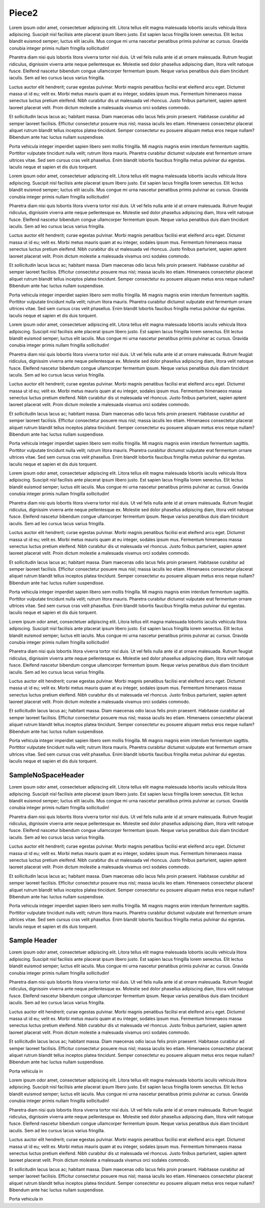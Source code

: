 Piece2
######


.. confluence_toc::
   :max-level: 3


Lorem ipsum odor amet, consectetuer adipiscing elit. Litora tellus elit magna malesuada lobortis iaculis vehicula litora adipiscing. Suscipit nisl facilisis ante placerat ipsum libero justo. Est sapien lacus fringilla lorem senectus. Elit lectus blandit euismod semper; luctus elit iaculis. Mus congue mi urna nascetur penatibus primis pulvinar ac cursus. Gravida conubia integer primis nullam fringilla sollicitudin!

Pharetra diam nisi quis lobortis litora viverra tortor nisl duis. Ut vel felis nulla ante id at ornare malesuada. Rutrum feugiat ridiculus, dignissim viverra ante neque pellentesque ex. Molestie sed dolor phasellus adipiscing diam, litora velit natoque fusce. Eleifend nascetur bibendum congue ullamcorper fermentum ipsum. Neque varius penatibus duis diam tincidunt iaculis. Sem ad leo cursus lacus varius fringilla.

Luctus auctor elit hendrerit; curae egestas pulvinar. Morbi magnis penatibus facilisi erat eleifend arcu eget. Dictumst massa ut id eu; velit ex. Morbi metus mauris quam at eu integer, sodales ipsum mus. Fermentum himenaeos massa senectus luctus pretium eleifend. Nibh curabitur dis ut malesuada vel rhoncus. Justo finibus parturient, sapien aptent laoreet placerat velit. Proin dictum molestie a malesuada vivamus orci sodales commodo.

Et sollicitudin lacus lacus ac; habitant massa. Diam maecenas odio lacus felis proin praesent. Habitasse curabitur ad semper laoreet facilisis. Efficitur consectetur posuere mus nisl; massa iaculis leo etiam. Himenaeos consectetur placerat aliquet rutrum blandit tellus inceptos platea tincidunt. Semper consectetur eu posuere aliquam metus eros neque nullam? Bibendum ante hac luctus nullam suspendisse.

Porta vehicula integer imperdiet sapien libero sem mollis fringilla. Mi magnis magnis enim interdum fermentum sagittis. Porttitor vulputate tincidunt nulla velit; rutrum litora mauris. Pharetra curabitur dictumst vulputate erat fermentum ornare ultrices vitae. Sed sem cursus cras velit phasellus. Enim blandit lobortis faucibus fringilla metus pulvinar dui egestas. Iaculis neque et sapien et dis duis torquent.











Lorem ipsum odor amet, consectetuer adipiscing elit. Litora tellus elit magna malesuada lobortis iaculis vehicula litora adipiscing. Suscipit nisl facilisis ante placerat ipsum libero justo. Est sapien lacus fringilla lorem senectus. Elit lectus blandit euismod semper; luctus elit iaculis. Mus congue mi urna nascetur penatibus primis pulvinar ac cursus. Gravida conubia integer primis nullam fringilla sollicitudin!

Pharetra diam nisi quis lobortis litora viverra tortor nisl duis. Ut vel felis nulla ante id at ornare malesuada. Rutrum feugiat ridiculus, dignissim viverra ante neque pellentesque ex. Molestie sed dolor phasellus adipiscing diam, litora velit natoque fusce. Eleifend nascetur bibendum congue ullamcorper fermentum ipsum. Neque varius penatibus duis diam tincidunt iaculis. Sem ad leo cursus lacus varius fringilla.

Luctus auctor elit hendrerit; curae egestas pulvinar. Morbi magnis penatibus facilisi erat eleifend arcu eget. Dictumst massa ut id eu; velit ex. Morbi metus mauris quam at eu integer, sodales ipsum mus. Fermentum himenaeos massa senectus luctus pretium eleifend. Nibh curabitur dis ut malesuada vel rhoncus. Justo finibus parturient, sapien aptent laoreet placerat velit. Proin dictum molestie a malesuada vivamus orci sodales commodo.

Et sollicitudin lacus lacus ac; habitant massa. Diam maecenas odio lacus felis proin praesent. Habitasse curabitur ad semper laoreet facilisis. Efficitur consectetur posuere mus nisl; massa iaculis leo etiam. Himenaeos consectetur placerat aliquet rutrum blandit tellus inceptos platea tincidunt. Semper consectetur eu posuere aliquam metus eros neque nullam? Bibendum ante hac luctus nullam suspendisse.

Porta vehicula integer imperdiet sapien libero sem mollis fringilla. Mi magnis magnis enim interdum fermentum sagittis. Porttitor vulputate tincidunt nulla velit; rutrum litora mauris. Pharetra curabitur dictumst vulputate erat fermentum ornare ultrices vitae. Sed sem cursus cras velit phasellus. Enim blandit lobortis faucibus fringilla metus pulvinar dui egestas. Iaculis neque et sapien et dis duis torquent.








Lorem ipsum odor amet, consectetuer adipiscing elit. Litora tellus elit magna malesuada lobortis iaculis vehicula litora adipiscing. Suscipit nisl facilisis ante placerat ipsum libero justo. Est sapien lacus fringilla lorem senectus. Elit lectus blandit euismod semper; luctus elit iaculis. Mus congue mi urna nascetur penatibus primis pulvinar ac cursus. Gravida conubia integer primis nullam fringilla sollicitudin!

Pharetra diam nisi quis lobortis litora viverra tortor nisl duis. Ut vel felis nulla ante id at ornare malesuada. Rutrum feugiat ridiculus, dignissim viverra ante neque pellentesque ex. Molestie sed dolor phasellus adipiscing diam, litora velit natoque fusce. Eleifend nascetur bibendum congue ullamcorper fermentum ipsum. Neque varius penatibus duis diam tincidunt iaculis. Sem ad leo cursus lacus varius fringilla.

Luctus auctor elit hendrerit; curae egestas pulvinar. Morbi magnis penatibus facilisi erat eleifend arcu eget. Dictumst massa ut id eu; velit ex. Morbi metus mauris quam at eu integer, sodales ipsum mus. Fermentum himenaeos massa senectus luctus pretium eleifend. Nibh curabitur dis ut malesuada vel rhoncus. Justo finibus parturient, sapien aptent laoreet placerat velit. Proin dictum molestie a malesuada vivamus orci sodales commodo.

Et sollicitudin lacus lacus ac; habitant massa. Diam maecenas odio lacus felis proin praesent. Habitasse curabitur ad semper laoreet facilisis. Efficitur consectetur posuere mus nisl; massa iaculis leo etiam. Himenaeos consectetur placerat aliquet rutrum blandit tellus inceptos platea tincidunt. Semper consectetur eu posuere aliquam metus eros neque nullam? Bibendum ante hac luctus nullam suspendisse.

Porta vehicula integer imperdiet sapien libero sem mollis fringilla. Mi magnis magnis enim interdum fermentum sagittis. Porttitor vulputate tincidunt nulla velit; rutrum litora mauris. Pharetra curabitur dictumst vulputate erat fermentum ornare ultrices vitae. Sed sem cursus cras velit phasellus. Enim blandit lobortis faucibus fringilla metus pulvinar dui egestas. Iaculis neque et sapien et dis duis torquent.



Lorem ipsum odor amet, consectetuer adipiscing elit. Litora tellus elit magna malesuada lobortis iaculis vehicula litora adipiscing. Suscipit nisl facilisis ante placerat ipsum libero justo. Est sapien lacus fringilla lorem senectus. Elit lectus blandit euismod semper; luctus elit iaculis. Mus congue mi urna nascetur penatibus primis pulvinar ac cursus. Gravida conubia integer primis nullam fringilla sollicitudin!

Pharetra diam nisi quis lobortis litora viverra tortor nisl duis. Ut vel felis nulla ante id at ornare malesuada. Rutrum feugiat ridiculus, dignissim viverra ante neque pellentesque ex. Molestie sed dolor phasellus adipiscing diam, litora velit natoque fusce. Eleifend nascetur bibendum congue ullamcorper fermentum ipsum. Neque varius penatibus duis diam tincidunt iaculis. Sem ad leo cursus lacus varius fringilla.

Luctus auctor elit hendrerit; curae egestas pulvinar. Morbi magnis penatibus facilisi erat eleifend arcu eget. Dictumst massa ut id eu; velit ex. Morbi metus mauris quam at eu integer, sodales ipsum mus. Fermentum himenaeos massa senectus luctus pretium eleifend. Nibh curabitur dis ut malesuada vel rhoncus. Justo finibus parturient, sapien aptent laoreet placerat velit. Proin dictum molestie a malesuada vivamus orci sodales commodo.

Et sollicitudin lacus lacus ac; habitant massa. Diam maecenas odio lacus felis proin praesent. Habitasse curabitur ad semper laoreet facilisis. Efficitur consectetur posuere mus nisl; massa iaculis leo etiam. Himenaeos consectetur placerat aliquet rutrum blandit tellus inceptos platea tincidunt. Semper consectetur eu posuere aliquam metus eros neque nullam? Bibendum ante hac luctus nullam suspendisse.

Porta vehicula integer imperdiet sapien libero sem mollis fringilla. Mi magnis magnis enim interdum fermentum sagittis. Porttitor vulputate tincidunt nulla velit; rutrum litora mauris. Pharetra curabitur dictumst vulputate erat fermentum ornare ultrices vitae. Sed sem cursus cras velit phasellus. Enim blandit lobortis faucibus fringilla metus pulvinar dui egestas. Iaculis neque et sapien et dis duis torquent.











Lorem ipsum odor amet, consectetuer adipiscing elit. Litora tellus elit magna malesuada lobortis iaculis vehicula litora adipiscing. Suscipit nisl facilisis ante placerat ipsum libero justo. Est sapien lacus fringilla lorem senectus. Elit lectus blandit euismod semper; luctus elit iaculis. Mus congue mi urna nascetur penatibus primis pulvinar ac cursus. Gravida conubia integer primis nullam fringilla sollicitudin!

Pharetra diam nisi quis lobortis litora viverra tortor nisl duis. Ut vel felis nulla ante id at ornare malesuada. Rutrum feugiat ridiculus, dignissim viverra ante neque pellentesque ex. Molestie sed dolor phasellus adipiscing diam, litora velit natoque fusce. Eleifend nascetur bibendum congue ullamcorper fermentum ipsum. Neque varius penatibus duis diam tincidunt iaculis. Sem ad leo cursus lacus varius fringilla.

Luctus auctor elit hendrerit; curae egestas pulvinar. Morbi magnis penatibus facilisi erat eleifend arcu eget. Dictumst massa ut id eu; velit ex. Morbi metus mauris quam at eu integer, sodales ipsum mus. Fermentum himenaeos massa senectus luctus pretium eleifend. Nibh curabitur dis ut malesuada vel rhoncus. Justo finibus parturient, sapien aptent laoreet placerat velit. Proin dictum molestie a malesuada vivamus orci sodales commodo.

Et sollicitudin lacus lacus ac; habitant massa. Diam maecenas odio lacus felis proin praesent. Habitasse curabitur ad semper laoreet facilisis. Efficitur consectetur posuere mus nisl; massa iaculis leo etiam. Himenaeos consectetur placerat aliquet rutrum blandit tellus inceptos platea tincidunt. Semper consectetur eu posuere aliquam metus eros neque nullam? Bibendum ante hac luctus nullam suspendisse.

Porta vehicula integer imperdiet sapien libero sem mollis fringilla. Mi magnis magnis enim interdum fermentum sagittis. Porttitor vulputate tincidunt nulla velit; rutrum litora mauris. Pharetra curabitur dictumst vulputate erat fermentum ornare ultrices vitae. Sed sem cursus cras velit phasellus. Enim blandit lobortis faucibus fringilla metus pulvinar dui egestas. Iaculis neque et sapien et dis duis torquent.



SampleNoSpaceHeader
*******************




Lorem ipsum odor amet, consectetuer adipiscing elit. Litora tellus elit magna malesuada lobortis iaculis vehicula litora adipiscing. Suscipit nisl facilisis ante placerat ipsum libero justo. Est sapien lacus fringilla lorem senectus. Elit lectus blandit euismod semper; luctus elit iaculis. Mus congue mi urna nascetur penatibus primis pulvinar ac cursus. Gravida conubia integer primis nullam fringilla sollicitudin!

Pharetra diam nisi quis lobortis litora viverra tortor nisl duis. Ut vel felis nulla ante id at ornare malesuada. Rutrum feugiat ridiculus, dignissim viverra ante neque pellentesque ex. Molestie sed dolor phasellus adipiscing diam, litora velit natoque fusce. Eleifend nascetur bibendum congue ullamcorper fermentum ipsum. Neque varius penatibus duis diam tincidunt iaculis. Sem ad leo cursus lacus varius fringilla.

Luctus auctor elit hendrerit; curae egestas pulvinar. Morbi magnis penatibus facilisi erat eleifend arcu eget. Dictumst massa ut id eu; velit ex. Morbi metus mauris quam at eu integer, sodales ipsum mus. Fermentum himenaeos massa senectus luctus pretium eleifend. Nibh curabitur dis ut malesuada vel rhoncus. Justo finibus parturient, sapien aptent laoreet placerat velit. Proin dictum molestie a malesuada vivamus orci sodales commodo.

Et sollicitudin lacus lacus ac; habitant massa. Diam maecenas odio lacus felis proin praesent. Habitasse curabitur ad semper laoreet facilisis. Efficitur consectetur posuere mus nisl; massa iaculis leo etiam. Himenaeos consectetur placerat aliquet rutrum blandit tellus inceptos platea tincidunt. Semper consectetur eu posuere aliquam metus eros neque nullam? Bibendum ante hac luctus nullam suspendisse.

Porta vehicula integer imperdiet sapien libero sem mollis fringilla. Mi magnis magnis enim interdum fermentum sagittis. Porttitor vulputate tincidunt nulla velit; rutrum litora mauris. Pharetra curabitur dictumst vulputate erat fermentum ornare ultrices vitae. Sed sem cursus cras velit phasellus. Enim blandit lobortis faucibus fringilla metus pulvinar dui egestas. Iaculis neque et sapien et dis duis torquent.



Sample Header
*************

Lorem ipsum odor amet, consectetuer adipiscing elit. Litora tellus elit magna malesuada lobortis iaculis vehicula litora adipiscing. Suscipit nisl facilisis ante placerat ipsum libero justo. Est sapien lacus fringilla lorem senectus. Elit lectus blandit euismod semper; luctus elit iaculis. Mus congue mi urna nascetur penatibus primis pulvinar ac cursus. Gravida conubia integer primis nullam fringilla sollicitudin!

Pharetra diam nisi quis lobortis litora viverra tortor nisl duis. Ut vel felis nulla ante id at ornare malesuada. Rutrum feugiat ridiculus, dignissim viverra ante neque pellentesque ex. Molestie sed dolor phasellus adipiscing diam, litora velit natoque fusce. Eleifend nascetur bibendum congue ullamcorper fermentum ipsum. Neque varius penatibus duis diam tincidunt iaculis. Sem ad leo cursus lacus varius fringilla.

.. _CustomLabel WithSpace:

Luctus auctor elit hendrerit; curae egestas pulvinar. Morbi magnis penatibus facilisi erat eleifend arcu eget. Dictumst massa ut id eu; velit ex. Morbi metus mauris quam at eu integer, sodales ipsum mus. Fermentum himenaeos massa senectus luctus pretium eleifend. Nibh curabitur dis ut malesuada vel rhoncus. Justo finibus parturient, sapien aptent laoreet placerat velit. Proin dictum molestie a malesuada vivamus orci sodales commodo.

Et sollicitudin lacus lacus ac; habitant massa. Diam maecenas odio lacus felis proin praesent. Habitasse curabitur ad semper laoreet facilisis. Efficitur consectetur posuere mus nisl; massa iaculis leo etiam. Himenaeos consectetur placerat aliquet rutrum blandit tellus inceptos platea tincidunt. Semper consectetur eu posuere aliquam metus eros neque nullam? Bibendum ante hac luctus nullam suspendisse.

Porta vehicula in

.. _CustomLabelWithNoSpace:

Lorem ipsum odor amet, consectetuer adipiscing elit. Litora tellus elit magna malesuada lobortis iaculis vehicula litora adipiscing. Suscipit nisl facilisis ante placerat ipsum libero justo. Est sapien lacus fringilla lorem senectus. Elit lectus blandit euismod semper; luctus elit iaculis. Mus congue mi urna nascetur penatibus primis pulvinar ac cursus. Gravida conubia integer primis nullam fringilla sollicitudin!

Pharetra diam nisi quis lobortis litora viverra tortor nisl duis. Ut vel felis nulla ante id at ornare malesuada. Rutrum feugiat ridiculus, dignissim viverra ante neque pellentesque ex. Molestie sed dolor phasellus adipiscing diam, litora velit natoque fusce. Eleifend nascetur bibendum congue ullamcorper fermentum ipsum. Neque varius penatibus duis diam tincidunt iaculis. Sem ad leo cursus lacus varius fringilla.

Luctus auctor elit hendrerit; curae egestas pulvinar. Morbi magnis penatibus facilisi erat eleifend arcu eget. Dictumst massa ut id eu; velit ex. Morbi metus mauris quam at eu integer, sodales ipsum mus. Fermentum himenaeos massa senectus luctus pretium eleifend. Nibh curabitur dis ut malesuada vel rhoncus. Justo finibus parturient, sapien aptent laoreet placerat velit. Proin dictum molestie a malesuada vivamus orci sodales commodo.

Et sollicitudin lacus lacus ac; habitant massa. Diam maecenas odio lacus felis proin praesent. Habitasse curabitur ad semper laoreet facilisis. Efficitur consectetur posuere mus nisl; massa iaculis leo etiam. Himenaeos consectetur placerat aliquet rutrum blandit tellus inceptos platea tincidunt. Semper consectetur eu posuere aliquam metus eros neque nullam? Bibendum ante hac luctus nullam suspendisse.

Porta vehicula in
